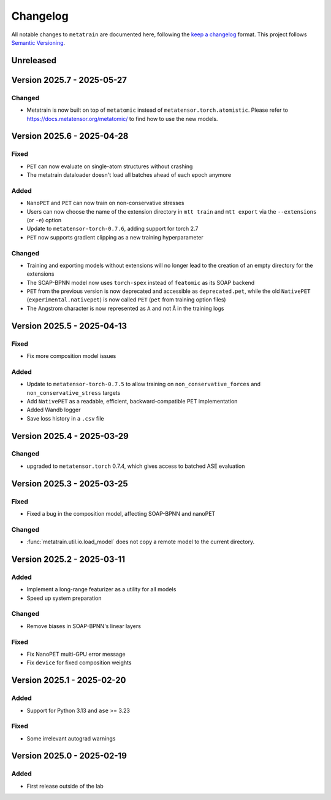 .. _changelog:

Changelog
=========

All notable changes to ``metatrain`` are documented here, following the `keep a
changelog <https://keepachangelog.com/en/1.1.0/>`_ format. This project follows
`Semantic Versioning <https://semver.org/spec/v2.0.0.html>`_.

.. Possible sections for each release:

.. Fixed
.. #####

.. Added
.. #####

.. Changed
.. #######

.. Removed
.. #######

Unreleased
----------

Version 2025.7 - 2025-05-27
---------------------------

Changed
#######

- Metatrain is now built on top of ``metatomic`` instead of
  ``metatensor.torch.atomistic``. Please refer to https://docs.metatensor.org/metatomic/
  to find how to use the new models.

Version 2025.6 - 2025-04-28
---------------------------

Fixed
#####

- ``PET`` can now evaluate on single-atom structures without crashing
- The metatrain dataloader doesn't load all batches ahead of each epoch anymore

Added
#####

- ``NanoPET`` and ``PET`` can now train on non-conservative stresses
- Users can now choose the name of the extension directory in ``mtt train`` and
  ``mtt export`` via the ``--extensions`` (or ``-e``) option
- Update to ``metatensor-torch-0.7.6``, adding support for torch 2.7
- ``PET`` now supports gradient clipping as a new training hyperparameter

Changed
#######

- Training and exporting models without extensions will no longer lead to the creation
  of an empty directory for the extensions
- The SOAP-BPNN model now uses ``torch-spex`` instead of ``featomic`` as its SOAP
  backend
- ``PET`` from the previous version is now deprecated and accessible as
  ``deprecated.pet``, while the old ``NativePET`` (``experimental.nativepet``) is
  now called ``PET`` (``pet`` from training option files)
- The Angstrom character is now represented as ``A`` and not ``Å`` in the training logs

Version 2025.5 - 2025-04-13
---------------------------

Fixed
#####

- Fix more composition model issues

Added
#####

- Update to ``metatensor-torch-0.7.5`` to allow training on ``non_conservative_forces``
  and  ``non_conservative_stress`` targets
- Add ``NativePET`` as a readable, efficient, backward-compatible PET implementation
- Added Wandb logger
- Save loss history in a ``.csv`` file

Version 2025.4 - 2025-03-29
---------------------------

Changed
#######

- upgraded to ``metatensor.torch`` 0.7.4, which gives access to batched ASE evaluation

Version 2025.3 - 2025-03-25
---------------------------

Fixed
#####

- Fixed a bug in the composition model, affecting SOAP-BPNN and nanoPET

Changed
#######

- :func:`metatrain.util.io.load_model` does not copy a remote model to the current
  directory.

Version 2025.2 - 2025-03-11
---------------------------

Added
#####

- Implement a long-range featurizer as a utility for all models
- Speed up system preparation

Changed
#######

- Remove biases in SOAP-BPNN's linear layers

Fixed
#####

- Fix NanoPET multi-GPU error message
- Fix ``device`` for fixed composition weights

Version 2025.1 - 2025-02-20
---------------------------

Added
#####

- Support for Python 3.13 and ``ase`` >= 3.23

Fixed
#####

- Some irrelevant autograd warnings

Version 2025.0 - 2025-02-19
---------------------------

Added
#####

* First release outside of the lab
